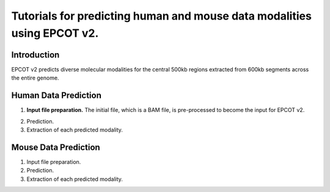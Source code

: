 Tutorials for predicting human and mouse data modalities using EPCOT v2.
========================================================================

Introduction
------------
EPCOT v2 predicts diverse molecular modalities for the central 500kb regions extracted from 600kb segments across the entire genome.

Human Data Prediction
---------------------
(1) **Input file preparation.** The initial file, which is a BAM file, is pre-processed to become the input for EPCOT v2.

.. code-block:: bash
   ## Generate the .bigWig file
   bamCoverage --bam input.bam -o ${cell_line}_atac.bigWig --outFileFormat bigwig --normalizeUsing RPGC \
   --effectiveGenomeSize 2913022398 --Offset 1 --binSize 1 --numberOfProcessors 12 \
   --blackListFileName ../data/black_list.bed
   ## Run atac_process.py to generate the .pickle file which is the required input format of EPCOT v2.
   python atac_process.py ${cell_line}_atac.bigWig

(2) Prediction.

(3) Extraction of each predicted modality.

Mouse Data Prediction
---------------------
(1) Input file preparation.

(2) Prediction.

(3) Extraction of each predicted modality.
